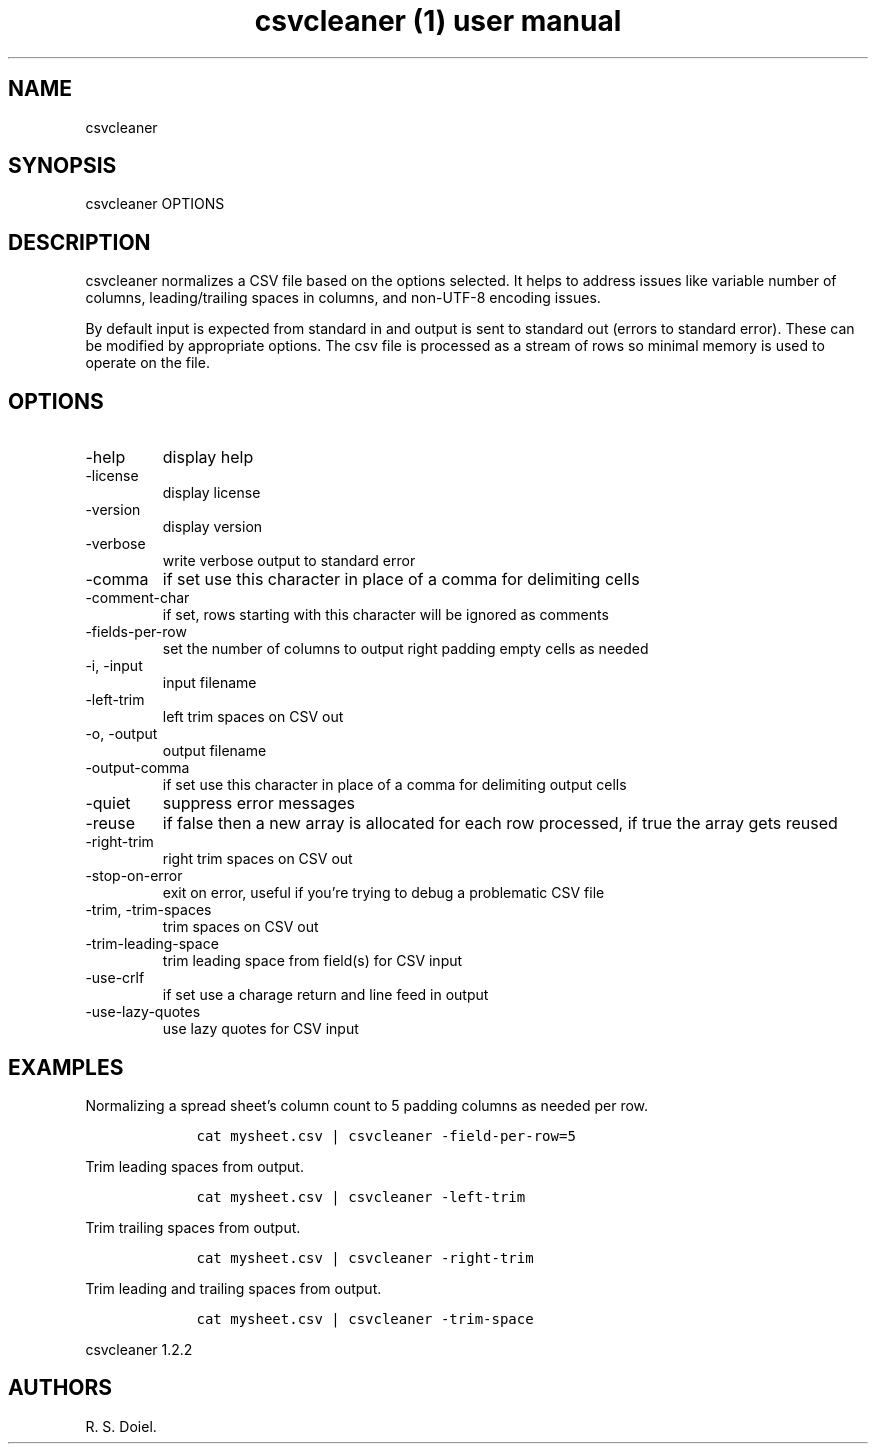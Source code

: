 .\" Automatically generated by Pandoc 3.0
.\"
.\" Define V font for inline verbatim, using C font in formats
.\" that render this, and otherwise B font.
.ie "\f[CB]x\f[]"x" \{\
. ftr V B
. ftr VI BI
. ftr VB B
. ftr VBI BI
.\}
.el \{\
. ftr V CR
. ftr VI CI
. ftr VB CB
. ftr VBI CBI
.\}
.TH "csvcleaner (1) user manual" "" "" "" ""
.hy
.SH NAME
.PP
csvcleaner
.SH SYNOPSIS
.PP
csvcleaner OPTIONS
.SH DESCRIPTION
.PP
csvcleaner normalizes a CSV file based on the options selected.
It helps to address issues like variable number of columns,
leading/trailing spaces in columns, and non-UTF-8 encoding issues.
.PP
By default input is expected from standard in and output is sent to
standard out (errors to standard error).
These can be modified by appropriate options.
The csv file is processed as a stream of rows so minimal memory is used
to operate on the file.
.SH OPTIONS
.TP
-help
display help
.TP
-license
display license
.TP
-version
display version
.TP
-verbose
write verbose output to standard error
.TP
-comma
if set use this character in place of a comma for delimiting cells
.TP
-comment-char
if set, rows starting with this character will be ignored as comments
.TP
-fields-per-row
set the number of columns to output right padding empty cells as needed
.TP
-i, -input
input filename
.TP
-left-trim
left trim spaces on CSV out
.TP
-o, -output
output filename
.TP
-output-comma
if set use this character in place of a comma for delimiting output
cells
.TP
-quiet
suppress error messages
.TP
-reuse
if false then a new array is allocated for each row processed, if true
the array gets reused
.TP
-right-trim
right trim spaces on CSV out
.TP
-stop-on-error
exit on error, useful if you\[cq]re trying to debug a problematic CSV
file
.TP
-trim, -trim-spaces
trim spaces on CSV out
.TP
-trim-leading-space
trim leading space from field(s) for CSV input
.TP
-use-crlf
if set use a charage return and line feed in output
.TP
-use-lazy-quotes
use lazy quotes for CSV input
.SH EXAMPLES
.PP
Normalizing a spread sheet\[cq]s column count to 5 padding columns as
needed per row.
.IP
.nf
\f[C]
    cat mysheet.csv | csvcleaner -field-per-row=5
\f[R]
.fi
.PP
Trim leading spaces from output.
.IP
.nf
\f[C]
    cat mysheet.csv | csvcleaner -left-trim
\f[R]
.fi
.PP
Trim trailing spaces from output.
.IP
.nf
\f[C]
    cat mysheet.csv | csvcleaner -right-trim
\f[R]
.fi
.PP
Trim leading and trailing spaces from output.
.IP
.nf
\f[C]
    cat mysheet.csv | csvcleaner -trim-space
\f[R]
.fi
.PP
csvcleaner 1.2.2
.SH AUTHORS
R. S. Doiel.
